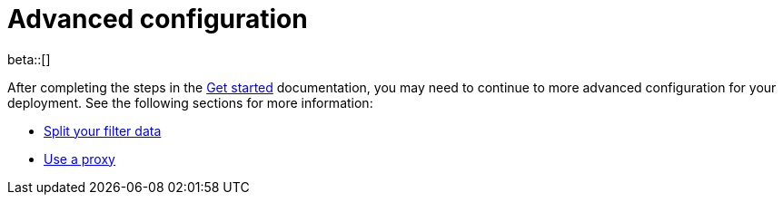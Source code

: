 [[profiling-advanced-configuration]]
= Advanced configuration

beta::[]

After completing the steps in the <<profiling-get-started, Get started>> documentation, you may need to continue to more advanced configuration for your deployment.
See the following sections for more information:

* <<profiling-split-filter-data, Split your filter data>>
* <<profiling-use-a-proxy,Use a proxy>>